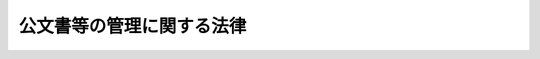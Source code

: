 .. _H21HO066:

==========================
公文書等の管理に関する法律
==========================

.. raw:: html
    
    
    <b>公文書等の管理に関する法律<br>
    （平成二十一年七月一日法律第六十六号）</b><br><br><div align="right">最終改正：平成二四年一一月二六日法律第九八号</div><br><div align="right"><table width="" border="0"><tr><td><font color="RED">（最終改正までの未施行法令）</font></td></tr><tr><td><a href="/cgi-bin/idxmiseko.cgi?H_RYAKU=%95%bd%93%f1%88%ea%96%40%98%5a%98%5a&amp;H_NO=%95%bd%90%ac%93%f1%8f%5c%8e%6c%94%4e%8f%5c%88%ea%8c%8e%93%f1%8f%5c%98%5a%93%fa%96%40%97%a5%91%e6%8b%e3%8f%5c%94%aa%8d%86&amp;H_PATH=/miseko/H21HO066/H24HO098.html" target="inyo">平成二十四年十一月二十六日法律第九十八号</a></td><td align="right">（未施行）</td></tr><tr></tr><tr><td align="right">　</td><td></td></tr><tr></tr></table></div><a name="0000000000000000000000000000000000000000000000000000000000000000000000000000000"></a>
    <br>
    　<a href="#1000000000001000000000000000000000000000000000000000000000000000000000000000000" target="data">第一章　総則（第一条―第三条）</a>
    <br>
    　<a href="#1000000000002000000000000000000000000000000000000000000000000000000000000000000" target="data">第二章　行政文書の管理</a>
    <br>
    　　<a href="#1000000000002000000001000000000000000000000000000000000000000000000000000000000" target="data">第一節　文書の作成（第四条）</a>
    <br>
    　　<a href="#1000000000002000000002000000000000000000000000000000000000000000000000000000000" target="data">第二節　行政文書の整理等（第五条―第十条）</a>
    <br>
    　<a href="#1000000000003000000000000000000000000000000000000000000000000000000000000000000" target="data">第三章　法人文書の管理（第十一条―第十三条）</a>
    <br>
    　<a href="#1000000000004000000000000000000000000000000000000000000000000000000000000000000" target="data">第四章　歴史公文書等の保存、利用等（第十四条―第二十七条）</a>
    <br>
    　<a href="#1000000000005000000000000000000000000000000000000000000000000000000000000000000" target="data">第五章　公文書管理委員会（第二十八条―第三十条）</a>
    <br>
    　<a href="#1000000000006000000000000000000000000000000000000000000000000000000000000000000" target="data">第六章　雑則（第三十一条―第三十四条）</a>
    <br>
    　<a href="#5000000000000000000000000000000000000000000000000000000000000000000000000000000" target="data">附則</a>
    <br><p>　　　<b><a name="1000000000001000000000000000000000000000000000000000000000000000000000000000000">第一章　総則</a>
    </b>
    </p><p>
    </p><div class="arttitle"><a name="100000000000000000000000000000000000000000000000010000000000000000%E5%9B%BD%E5%8F%8A%E3%81%B3%E7%8B%AC%E7%AB%8B%E8%A1%8C%E6%94%BF%E6%B3%95%E4%BA%BA%E7%AD%89%E3%81%AE%E6%9C%89%E3%81%99%E3%82%8B%E3%81%9D%E3%81%AE%E8%AB%B8%E6%B4%BB%E5%8B%95%E3%82%92%E7%8F%BE%E5%9C%A8%E5%8F%8A%E3%81%B3%E5%B0%86%E6%9D%A5%E3%81%AE%E5%9B%BD%E6%B0%91%E3%81%AB%E8%AA%AC%E6%98%8E%E3%81%99%E3%82%8B%E8%B2%AC%E5%8B%99%E3%81%8C%E5%85%A8%E3%81%86%E3%81%95%E3%82%8C%E3%82%8B%E3%82%88%E3%81%86%E3%81%AB%E3%81%99%E3%82%8B%E3%81%93%E3%81%A8%E3%82%92%E7%9B%AE%E7%9A%84%E3%81%A8%E3%81%99%E3%82%8B%E3%80%82%0A&lt;/DIV&gt;%0A%0A&lt;P&gt;%0A&lt;DIV%20class=" arttitle></a><a name="1000000000000000000000000000000000000000000000000200000000000000000000000000000">（定義）</a>
    </div><div class="item"><b>第二条</b>
    <a name="1000000000000000000000000000000000000000000000000200000000001000000000000000000"></a>
    　この法律において「行政機関」とは、次に掲げる機関をいう。
    <div class="number"><b><a name="1000000000000000000000000000000000000000000000000200000000001000000001000000000">一</a>
    </b>
    　法律の規定に基づき内閣に置かれる機関（内閣府を除く。）及び内閣の所轄の下に置かれる機関
    </div>
    <div class="number"><b><a name="1000000000000000000000000000000000000000000000000200000000001000000002000000000">二</a>
    </b>
    　内閣府、宮内庁並びに<a href="/cgi-bin/idxrefer.cgi?H_FILE=%95%bd%88%ea%88%ea%96%40%94%aa%8b%e3&amp;REF_NAME=%93%e0%8a%74%95%7b%90%dd%92%75%96%40&amp;ANCHOR_F=&amp;ANCHOR_T=" target="inyo">内閣府設置法</a>
    （平成十一年法律第八十九号）<a href="/cgi-bin/idxrefer.cgi?H_FILE=%95%bd%88%ea%88%ea%96%40%94%aa%8b%e3&amp;REF_NAME=%91%e6%8e%6c%8f%5c%8b%e3%8f%f0%91%e6%88%ea%8d%80&amp;ANCHOR_F=1000000000000000000000000000000000000000000000004900000000001000000000000000000&amp;ANCHOR_T=1000000000000000000000000000000000000000000000004900000000001000000000000000000#1000000000000000000000000000000000000000000000004900000000001000000000000000000" target="inyo">第四十九条第一項</a>
    及び<a href="/cgi-bin/idxrefer.cgi?H_FILE=%95%bd%88%ea%88%ea%96%40%94%aa%8b%e3&amp;REF_NAME=%91%e6%93%f1%8d%80&amp;ANCHOR_F=1000000000000000000000000000000000000000000000004900000000002000000000000000000&amp;ANCHOR_T=1000000000000000000000000000000000000000000000004900000000002000000000000000000#1000000000000000000000000000000000000000000000004900000000002000000000000000000" target="inyo">第二項</a>
    に規定する機関（これらの機関のうち第四号の政令で定める機関が置かれる機関にあっては、当該政令で定める機関を除く。）
    </div>
    <div class="number"><b><a name="1000000000000000000000000000000000000000000000000200000000001000000003000000000">三</a>
    </b>
    　<a href="/cgi-bin/idxrefer.cgi?H_FILE=%8f%ba%93%f1%8e%4f%96%40%88%ea%93%f1%81%5a&amp;REF_NAME=%8d%91%89%c6%8d%73%90%ad%91%67%90%44%96%40&amp;ANCHOR_F=&amp;ANCHOR_T=" target="inyo">国家行政組織法</a>
    （昭和二十三年法律第百二十号）<a href="/cgi-bin/idxrefer.cgi?H_FILE=%8f%ba%93%f1%8e%4f%96%40%88%ea%93%f1%81%5a&amp;REF_NAME=%91%e6%8e%4f%8f%f0%91%e6%93%f1%8d%80&amp;ANCHOR_F=1000000000000000000000000000000000000000000000000300000000002000000000000000000&amp;ANCHOR_T=1000000000000000000000000000000000000000000000000300000000002000000000000000000#1000000000000000000000000000000000000000000000000300000000002000000000000000000" target="inyo">第三条第二項</a>
    に規定する機関（第五号の政令で定める機関が置かれる機関にあっては、当該政令で定める機関を除く。）
    </div>
    <div class="number"><b><a name="1000000000000000000000000000000000000000000000000200000000001000000004000000000">四</a>
    </b>
    　<a href="/cgi-bin/idxrefer.cgi?H_FILE=%95%bd%88%ea%88%ea%96%40%94%aa%8b%e3&amp;REF_NAME=%93%e0%8a%74%95%7b%90%dd%92%75%96%40%91%e6%8e%4f%8f%5c%8b%e3%8f%f0&amp;ANCHOR_F=1000000000000000000000000000000000000000000000003900000000000000000000000000000&amp;ANCHOR_T=1000000000000000000000000000000000000000000000003900000000000000000000000000000#1000000000000000000000000000000000000000000000003900000000000000000000000000000" target="inyo">内閣府設置法第三十九条</a>
    及び<a href="/cgi-bin/idxrefer.cgi?H_FILE=%95%bd%88%ea%88%ea%96%40%94%aa%8b%e3&amp;REF_NAME=%91%e6%8c%dc%8f%5c%8c%dc%8f%f0&amp;ANCHOR_F=1000000000000000000000000000000000000000000000005500000000000000000000000000000&amp;ANCHOR_T=1000000000000000000000000000000000000000000000005500000000000000000000000000000#1000000000000000000000000000000000000000000000005500000000000000000000000000000" target="inyo">第五十五条</a>
    並びに<a href="/cgi-bin/idxrefer.cgi?H_FILE=%8f%ba%93%f1%93%f1%96%40%8e%b5%81%5a&amp;REF_NAME=%8b%7b%93%e0%92%a1%96%40&amp;ANCHOR_F=&amp;ANCHOR_T=" target="inyo">宮内庁法</a>
    （昭和二十二年法律第七十号）<a href="/cgi-bin/idxrefer.cgi?H_FILE=%8f%ba%93%f1%93%f1%96%40%8e%b5%81%5a&amp;REF_NAME=%91%e6%8f%5c%98%5a%8f%f0%91%e6%93%f1%8d%80&amp;ANCHOR_F=1000000000000000000000000000000000000000000000001600000000002000000000000000000&amp;ANCHOR_T=1000000000000000000000000000000000000000000000001600000000002000000000000000000#1000000000000000000000000000000000000000000000001600000000002000000000000000000" target="inyo">第十六条第二項</a>
    の機関並びに<a href="/cgi-bin/idxrefer.cgi?H_FILE=%95%bd%88%ea%88%ea%96%40%94%aa%8b%e3&amp;REF_NAME=%93%e0%8a%74%95%7b%90%dd%92%75%96%40%91%e6%8e%6c%8f%5c%8f%f0&amp;ANCHOR_F=1000000000000000000000000000000000000000000000004000000000000000000000000000000&amp;ANCHOR_T=1000000000000000000000000000000000000000000000004000000000000000000000000000000#1000000000000000000000000000000000000000000000004000000000000000000000000000000" target="inyo">内閣府設置法第四十条</a>
    及び<a href="/cgi-bin/idxrefer.cgi?H_FILE=%95%bd%88%ea%88%ea%96%40%94%aa%8b%e3&amp;REF_NAME=%91%e6%8c%dc%8f%5c%98%5a%8f%f0&amp;ANCHOR_F=1000000000000000000000000000000000000000000000005600000000000000000000000000000&amp;ANCHOR_T=1000000000000000000000000000000000000000000000005600000000000000000000000000000#1000000000000000000000000000000000000000000000005600000000000000000000000000000" target="inyo">第五十六条</a>
    （<a href="/cgi-bin/idxrefer.cgi?H_FILE=%8f%ba%93%f1%93%f1%96%40%8e%b5%81%5a&amp;REF_NAME=%8b%7b%93%e0%92%a1%96%40%91%e6%8f%5c%94%aa%8f%f0%91%e6%88%ea%8d%80&amp;ANCHOR_F=1000000000000000000000000000000000000000000000001800000000001000000000000000000&amp;ANCHOR_T=1000000000000000000000000000000000000000000000001800000000001000000000000000000#1000000000000000000000000000000000000000000000001800000000001000000000000000000" target="inyo">宮内庁法第十八条第一項</a>
    において準用する場合を含む。）の特別の機関で、政令で定めるもの
    </div>
    <div class="number"><b><a name="1000000000000000000000000000000000000000000000000200000000001000000005000000000">五</a>
    </b>
    　<a href="/cgi-bin/idxrefer.cgi?H_FILE=%8f%ba%93%f1%8e%4f%96%40%88%ea%93%f1%81%5a&amp;REF_NAME=%8d%91%89%c6%8d%73%90%ad%91%67%90%44%96%40%91%e6%94%aa%8f%f0%82%cc%93%f1&amp;ANCHOR_F=1000000000000000000000000000000000000000000000000800200000000000000000000000000&amp;ANCHOR_T=1000000000000000000000000000000000000000000000000800200000000000000000000000000#1000000000000000000000000000000000000000000000000800200000000000000000000000000" target="inyo">国家行政組織法第八条の二</a>
    の施設等機関及び<a href="/cgi-bin/idxrefer.cgi?H_FILE=%8f%ba%93%f1%8e%4f%96%40%88%ea%93%f1%81%5a&amp;REF_NAME=%93%af%96%40%91%e6%94%aa%8f%f0%82%cc%8e%4f&amp;ANCHOR_F=1000000000000000000000000000000000000000000000000800300000000000000000000000000&amp;ANCHOR_T=1000000000000000000000000000000000000000000000000800300000000000000000000000000#1000000000000000000000000000000000000000000000000800300000000000000000000000000" target="inyo">同法第八条の三</a>
    の特別の機関で、政令で定めるもの
    </div>
    <div class="number"><b><a name="1000000000000000000000000000000000000000000000000200000000001000000006000000000">六</a>
    </b>
    　会計検査院
    </div>
    </div>
    <div class="item"><b><a name="1000000000000000000000000000000000000000000000000200000000002000000000000000000">２</a>
    </b>
    　この法律において「独立行政法人等」とは、<a href="/cgi-bin/idxrefer.cgi?H_FILE=%95%bd%88%ea%88%ea%96%40%88%ea%81%5a%8e%4f&amp;REF_NAME=%93%c6%97%a7%8d%73%90%ad%96%40%90%6c%92%ca%91%a5%96%40&amp;ANCHOR_F=&amp;ANCHOR_T=" target="inyo">独立行政法人通則法</a>
    （平成十一年法律第百三号）<a href="/cgi-bin/idxrefer.cgi?H_FILE=%95%bd%88%ea%88%ea%96%40%88%ea%81%5a%8e%4f&amp;REF_NAME=%91%e6%93%f1%8f%f0%91%e6%88%ea%8d%80&amp;ANCHOR_F=1000000000000000000000000000000000000000000000000200000000001000000000000000000&amp;ANCHOR_T=1000000000000000000000000000000000000000000000000200000000001000000000000000000#1000000000000000000000000000000000000000000000000200000000001000000000000000000" target="inyo">第二条第一項</a>
    に規定する独立行政法人及び別表第一に掲げる法人をいう。
    </div>
    <div class="item"><b><a name="1000000000000000000000000000000000000000000000000200000000003000000000000000000">３</a>
    </b>
    　この法律において「国立公文書館等」とは、次に掲げる施設をいう。
    <div class="number"><b><a name="1000000000000000000000000000000000000000000000000200000000003000000001000000000">一</a>
    </b>
    　独立行政法人国立公文書館（以下「国立公文書館」という。）の設置する公文書館
    </div>
    <div class="number"><b><a name="1000000000000000000000000000000000000000000000000200000000003000000002000000000">二</a>
    </b>
    　行政機関の施設及び独立行政法人等の施設であって、前号に掲げる施設に類する機能を有するものとして政令で定めるもの
    </div>
    </div>
    <div class="item"><b><a name="1000000000000000000000000000000000000000000000000200000000004000000000000000000">４</a>
    </b>
    　この法律において「行政文書」とは、行政機関の職員が職務上作成し、又は取得した文書（図画及び電磁的記録（電子的方式、磁気的方式その他人の知覚によっては認識することができない方式で作られた記録をいう。以下同じ。）を含む。第十九条を除き、以下同じ。）であって、当該行政機関の職員が組織的に用いるものとして、当該行政機関が保有しているものをいう。ただし、次に掲げるものを除く。
    <div class="number"><b><a name="1000000000000000000000000000000000000000000000000200000000004000000001000000000">一</a>
    </b>
    　官報、白書、新聞、雑誌、書籍その他不特定多数の者に販売することを目的として発行されるもの
    </div>
    <div class="number"><b><a name="1000000000000000000000000000000000000000000000000200000000004000000002000000000">二</a>
    </b>
    　特定歴史公文書等
    </div>
    <div class="number"><b><a name="1000000000000000000000000000000000000000000000000200000000004000000003000000000">三</a>
    </b>
    　政令で定める研究所その他の施設において、政令で定めるところにより、歴史的若しくは文化的な資料又は学術研究用の資料として特別の管理がされているもの（前号に掲げるものを除く。）
    </div>
    </div>
    <div class="item"><b><a name="1000000000000000000000000000000000000000000000000200000000005000000000000000000">５</a>
    </b>
    　この法律において「法人文書」とは、独立行政法人等の役員又は職員が職務上作成し、又は取得した文書であって、当該独立行政法人等の役員又は職員が組織的に用いるものとして、当該独立行政法人等が保有しているものをいう。ただし、次に掲げるものを除く。
    <div class="number"><b><a name="1000000000000000000000000000000000000000000000000200000000005000000001000000000">一</a>
    </b>
    　官報、白書、新聞、雑誌、書籍その他不特定多数の者に販売することを目的として発行されるもの
    </div>
    <div class="number"><b><a name="1000000000000000000000000000000000000000000000000200000000005000000002000000000">二</a>
    </b>
    　特定歴史公文書等
    </div>
    <div class="number"><b><a name="1000000000000000000000000000000000000000000000000200000000005000000003000000000">三</a>
    </b>
    　政令で定める博物館その他の施設において、政令で定めるところにより、歴史的若しくは文化的な資料又は学術研究用の資料として特別の管理がされているもの（前号に掲げるものを除く。）
    </div>
    <div class="number"><b><a name="1000000000000000000000000000000000000000000000000200000000005000000004000000000">四</a>
    </b>
    　別表第二の上欄に掲げる独立行政法人等が保有している文書であって、政令で定めるところにより、専ら同表下欄に掲げる業務に係るものとして、同欄に掲げる業務以外の業務に係るものと区分されるもの
    </div>
    </div>
    <div class="item"><b><a name="1000000000000000000000000000000000000000000000000200000000006000000000000000000">６</a>
    </b>
    　この法律において「歴史公文書等」とは、歴史資料として重要な公文書その他の文書をいう。
    </div>
    <div class="item"><b><a name="1000000000000000000000000000000000000000000000000200000000007000000000000000000">７</a>
    </b>
    　この法律において「特定歴史公文書等」とは、歴史公文書等のうち、次に掲げるものをいう。
    <div class="number"><b><a name="1000000000000000000000000000000000000000000000000200000000007000000001000000000">一</a>
    </b>
    　第八条第一項の規定により国立公文書館等に移管されたもの
    </div>
    <div class="number"><b><a name="1000000000000000000000000000000000000000000000000200000000007000000002000000000">二</a>
    </b>
    　第十一条第四項の規定により国立公文書館等に移管されたもの
    </div>
    <div class="number"><b><a name="1000000000000000000000000000000000000000000000000200000000007000000003000000000">三</a>
    </b>
    　第十四条第四項の規定により国立公文書館の設置する公文書館に移管されたもの
    </div>
    <div class="number"><b><a name="1000000000000000000000000000000000000000000000000200000000007000000004000000000">四</a>
    </b>
    　法人その他の団体（国及び独立行政法人等を除く。以下「法人等」という。）又は個人から国立公文書館等に寄贈され、又は寄託されたもの
    </div>
    </div>
    <div class="item"><b><a name="1000000000000000000000000000000000000000000000000200000000008000000000000000000">８</a>
    </b>
    　この法律において「公文書等」とは、次に掲げるものをいう。
    <div class="number"><b><a name="1000000000000000000000000000000000000000000000000200000000008000000001000000000">一</a>
    </b>
    　行政文書
    </div>
    <div class="number"><b><a name="1000000000000000000000000000000000000000000000000200000000008000000002000000000">二</a>
    </b>
    　法人文書
    </div>
    <div class="number"><b><a name="1000000000000000000000000000000000000000000000000200000000008000000003000000000">三</a>
    </b>
    　特定歴史公文書等
    </div>
    </div>
    
    <p>
    </p><div class="arttitle"><a name="1000000000000000000000000000000000000000000000000300000000000000000000000000000">（他の法令との関係）</a>
    </div><div class="item"><b>第三条</b>
    <a name="1000000000000000000000000000000000000000000000000300000000001000000000000000000"></a>
    　公文書等の管理については、他の法律又はこれに基づく命令に特別の定めがある場合を除くほか、この法律の定めるところによる。
    </div>
    
    
    <p>　　　<b><a name="1000000000002000000000000000000000000000000000000000000000000000000000000000000">第二章　行政文書の管理</a>
    </b>
    </p><p>　　　　<b><a name="1000000000002000000001000000000000000000000000000000000000000000000000000000000">第一節　文書の作成</a>
    </b>
    </p><p>
    </p><div class="item"><b><a name="1000000000000000000000000000000000000000000000000400000000000000000000000000000">第四条</a>
    </b>
    <a name="1000000000000000000000000000000000000000000000000400000000001000000000000000000"></a>
    　行政機関の職員は、第一条の目的の達成に資するため、当該行政機関における経緯も含めた意思決定に至る過程並びに当該行政機関の事務及び事業の実績を合理的に跡付け、又は検証することができるよう、処理に係る事案が軽微なものである場合を除き、次に掲げる事項その他の事項について、文書を作成しなければならない。
    <div class="number"><b><a name="1000000000000000000000000000000000000000000000000400000000001000000001000000000">一</a>
    </b>
    　法令の制定又は改廃及びその経緯
    </div>
    <div class="number"><b><a name="1000000000000000000000000000000000000000000000000400000000001000000002000000000">二</a>
    </b>
    　前号に定めるもののほか、閣議、関係行政機関の長で構成される会議又は省議（これらに準ずるものを含む。）の決定又は了解及びその経緯
    </div>
    <div class="number"><b><a name="1000000000000000000000000000000000000000000000000400000000001000000003000000000">三</a>
    </b>
    　複数の行政機関による申合せ又は他の行政機関若しくは地方公共団体に対して示す基準の設定及びその経緯
    </div>
    <div class="number"><b><a name="1000000000000000000000000000000000000000000000000400000000001000000004000000000">四</a>
    </b>
    　個人又は法人の権利義務の得喪及びその経緯
    </div>
    <div class="number"><b><a name="1000000000000000000000000000000000000000000000000400000000001000000005000000000">五</a>
    </b>
    　職員の人事に関する事項
    </div>
    </div>
    
    
    <p>　　　　<b><a name="1000000000002000000002000000000000000000000000000000000000000000000000000000000">第二節　行政文書の整理等</a>
    </b>
    </p><p>
    </p><div class="arttitle"><a name="1000000000000000000000000000000000000000000000000500000000000000000000000000000">（整理）</a>
    </div><div class="item"><b>第五条</b>
    <a name="1000000000000000000000000000000000000000000000000500000000001000000000000000000"></a>
    　行政機関の職員が行政文書を作成し、又は取得したときは、当該行政機関の長は、政令で定めるところにより、当該行政文書について分類し、名称を付するとともに、保存期間及び保存期間の満了する日を設定しなければならない。
    </div>
    <div class="item"><b><a name="1000000000000000000000000000000000000000000000000500000000002000000000000000000">２</a>
    </b>
    　行政機関の長は、能率的な事務又は事業の処理及び行政文書の適切な保存に資するよう、単独で管理することが適当であると認める行政文書を除き、適時に、相互に密接な関連を有する行政文書（保存期間を同じくすることが適当であるものに限る。）を一の集合物（以下「行政文書ファイル」という。）にまとめなければならない。
    </div>
    <div class="item"><b><a name="1000000000000000000000000000000000000000000000000500000000003000000000000000000">３</a>
    </b>
    　前項の場合において、行政機関の長は、政令で定めるところにより、当該行政文書ファイルについて分類し、名称を付するとともに、保存期間及び保存期間の満了する日を設定しなければならない。
    </div>
    <div class="item"><b><a name="1000000000000000000000000000000000000000000000000500000000004000000000000000000">４</a>
    </b>
    　行政機関の長は、第一項及び前項の規定により設定した保存期間及び保存期間の満了する日を、政令で定めるところにより、延長することができる。
    </div>
    <div class="item"><b><a name="1000000000000000000000000000000000000000000000000500000000005000000000000000000">５</a>
    </b>
    　行政機関の長は、行政文書ファイル及び単独で管理している行政文書（以下「行政文書ファイル等」という。）について、保存期間（延長された場合にあっては、延長後の保存期間。以下同じ。）の満了前のできる限り早い時期に、保存期間が満了したときの措置として、歴史公文書等に該当するものにあっては政令で定めるところにより国立公文書館等への移管の措置を、それ以外のものにあっては廃棄の措置をとるべきことを定めなければならない。
    </div>
    
    <p>
    </p><div class="arttitle"><a name="1000000000000000000000000000000000000000000000000600000000000000000000000000000">（保存）</a>
    </div><div class="item"><b>第六条</b>
    <a name="1000000000000000000000000000000000000000000000000600000000001000000000000000000"></a>
    　行政機関の長は、行政文書ファイル等について、当該行政文書ファイル等の保存期間の満了する日までの間、その内容、時の経過、利用の状況等に応じ、適切な保存及び利用を確保するために必要な場所において、適切な記録媒体により、識別を容易にするための措置を講じた上で保存しなければならない。
    </div>
    <div class="item"><b><a name="1000000000000000000000000000000000000000000000000600000000002000000000000000000">２</a>
    </b>
    　前項の場合において、行政機関の長は、当該行政文書ファイル等の集中管理の推進に努めなければならない。
    </div>
    
    <p>
    </p><div class="arttitle"><a name="1000000000000000000000000000000000000000000000000700000000000000000000000000000">（行政文書ファイル管理簿）</a>
    </div><div class="item"><b>第七条</b>
    <a name="1000000000000000000000000000000000000000000000000700000000001000000000000000000"></a>
    　行政機関の長は、行政文書ファイル等の管理を適切に行うため、政令で定めるところにより、行政文書ファイル等の分類、名称、保存期間、保存期間の満了する日、保存期間が満了したときの措置及び保存場所その他の必要な事項（<a href="/cgi-bin/idxrefer.cgi?H_FILE=%95%bd%88%ea%88%ea%96%40%8e%6c%93%f1&amp;REF_NAME=%8d%73%90%ad%8b%40%8a%d6%82%cc%95%db%97%4c%82%b7%82%e9%8f%ee%95%f1%82%cc%8c%f6%8a%4a%82%c9%8a%d6%82%b7%82%e9%96%40%97%a5&amp;ANCHOR_F=&amp;ANCHOR_T=" target="inyo">行政機関の保有する情報の公開に関する法律</a>
    （平成十一年法律第四十二号。以下「行政機関情報公開法」という。）<a href="/cgi-bin/idxrefer.cgi?H_FILE=%95%bd%88%ea%88%ea%96%40%8e%6c%93%f1&amp;REF_NAME=%91%e6%8c%dc%8f%f0&amp;ANCHOR_F=1000000000000000000000000000000000000000000000000500000000000000000000000000000&amp;ANCHOR_T=1000000000000000000000000000000000000000000000000500000000000000000000000000000#1000000000000000000000000000000000000000000000000500000000000000000000000000000" target="inyo">第五条</a>
    に規定する不開示情報に該当するものを除く。）を帳簿（以下「行政文書ファイル管理簿」という。）に記載しなければならない。ただし、政令で定める期間未満の保存期間が設定された行政文書ファイル等については、この限りでない。
    </div>
    <div class="item"><b><a name="1000000000000000000000000000000000000000000000000700000000002000000000000000000">２</a>
    </b>
    　行政機関の長は、行政文書ファイル管理簿について、政令で定めるところにより、当該行政機関の事務所に備えて一般の閲覧に供するとともに、電子情報処理組織を使用する方法その他の情報通信の技術を利用する方法により公表しなければならない。
    </div>
    
    <p>
    </p><div class="arttitle"><a name="1000000000000000000000000000000000000000000000000800000000000000000000000000000">（移管又は廃棄）</a>
    </div><div class="item"><b>第八条</b>
    <a name="1000000000000000000000000000000000000000000000000800000000001000000000000000000"></a>
    　行政機関の長は、保存期間が満了した行政文書ファイル等について、第五条第五項の規定による定めに基づき、国立公文書館等に移管し、又は廃棄しなければならない。
    </div>
    <div class="item"><b><a name="1000000000000000000000000000000000000000000000000800000000002000000000000000000">２</a>
    </b>
    　行政機関（会計検査院を除く。以下この項、第四項、次条第三項、第十条第三項、第三十条及び第三十一条において同じ。）の長は、前項の規定により、保存期間が満了した行政文書ファイル等を廃棄しようとするときは、あらかじめ、内閣総理大臣に協議し、その同意を得なければならない。この場合において、内閣総理大臣の同意が得られないときは、当該行政機関の長は、当該行政文書ファイル等について、新たに保存期間及び保存期間の満了する日を設定しなければならない。
    </div>
    <div class="item"><b><a name="1000000000000000000000000000000000000000000000000800000000003000000000000000000">３</a>
    </b>
    　行政機関の長は、第一項の規定により国立公文書館等に移管する行政文書ファイル等について、第十六条第一項第一号に掲げる場合に該当するものとして国立公文書館等において利用の制限を行うことが適切であると認める場合には、その旨の意見を付さなければならない。
    </div>
    <div class="item"><b><a name="1000000000000000000000000000000000000000000000000800000000004000000000000000000">４</a>
    </b>
    　内閣総理大臣は、行政文書ファイル等について特に保存の必要があると認める場合には、当該行政文書ファイル等を保有する行政機関の長に対し、当該行政文書ファイル等について、廃棄の措置をとらないように求めることができる。
    </div>
    
    <p>
    </p><div class="arttitle"><a name="1000000000000000000000000000000000000000000000000900000000000000000000000000000">（管理状況の報告等）</a>
    </div><div class="item"><b>第九条</b>
    <a name="1000000000000000000000000000000000000000000000000900000000001000000000000000000"></a>
    　行政機関の長は、行政文書ファイル管理簿の記載状況その他の行政文書の管理の状況について、毎年度、内閣総理大臣に報告しなければならない。
    </div>
    <div class="item"><b><a name="1000000000000000000000000000000000000000000000000900000000002000000000000000000">２</a>
    </b>
    　内閣総理大臣は、毎年度、前項の報告を取りまとめ、その概要を公表しなければならない。
    </div>
    <div class="item"><b><a name="1000000000000000000000000000000000000000000000000900000000003000000000000000000">３</a>
    </b>
    　内閣総理大臣は、第一項に定めるもののほか、行政文書の適正な管理を確保するために必要があると認める場合には、行政機関の長に対し、行政文書の管理について、その状況に関する報告若しくは資料の提出を求め、又は当該職員に実地調査をさせることができる。
    </div>
    <div class="item"><b><a name="1000000000000000000000000000000000000000000000000900000000004000000000000000000">４</a>
    </b>
    　内閣総理大臣は、前項の場合において歴史公文書等の適切な移管を確保するために必要があると認めるときは、国立公文書館に、当該報告若しくは資料の提出を求めさせ、又は実地調査をさせることができる。
    </div>
    
    <p>
    </p><div class="arttitle"><a name="1000000000000000000000000000000000000000000000001000000000000000000000000000000">（行政文書管理規則）</a>
    </div><div class="item"><b>第十条</b>
    <a name="1000000000000000000000000000000000000000000000001000000000001000000000000000000"></a>
    　行政機関の長は、行政文書の管理が第四条から前条までの規定に基づき適正に行われることを確保するため、行政文書の管理に関する定め（以下「行政文書管理規則」という。）を設けなければならない。
    </div>
    <div class="item"><b><a name="1000000000000000000000000000000000000000000000001000000000002000000000000000000">２</a>
    </b>
    　行政文書管理規則には、行政文書に関する次に掲げる事項を記載しなければならない。
    <div class="number"><b><a name="1000000000000000000000000000000000000000000000001000000000002000000001000000000">一</a>
    </b>
    　作成に関する事項
    </div>
    <div class="number"><b><a name="1000000000000000000000000000000000000000000000001000000000002000000002000000000">二</a>
    </b>
    　整理に関する事項
    </div>
    <div class="number"><b><a name="1000000000000000000000000000000000000000000000001000000000002000000003000000000">三</a>
    </b>
    　保存に関する事項
    </div>
    <div class="number"><b><a name="1000000000000000000000000000000000000000000000001000000000002000000004000000000">四</a>
    </b>
    　行政文書ファイル管理簿に関する事項
    </div>
    <div class="number"><b><a name="1000000000000000000000000000000000000000000000001000000000002000000005000000000">五</a>
    </b>
    　移管又は廃棄に関する事項
    </div>
    <div class="number"><b><a name="1000000000000000000000000000000000000000000000001000000000002000000006000000000">六</a>
    </b>
    　管理状況の報告に関する事項
    </div>
    <div class="number"><b><a name="1000000000000000000000000000000000000000000000001000000000002000000007000000000">七</a>
    </b>
    　その他政令で定める事項
    </div>
    </div>
    <div class="item"><b><a name="1000000000000000000000000000000000000000000000001000000000003000000000000000000">３</a>
    </b>
    　行政機関の長は、行政文書管理規則を設けようとするときは、あらかじめ、内閣総理大臣に協議し、その同意を得なければならない。これを変更しようとするときも、同様とする。
    </div>
    <div class="item"><b><a name="1000000000000000000000000000000000000000000000001000000000004000000000000000000">４</a>
    </b>
    　行政機関の長は、行政文書管理規則を設けたときは、遅滞なく、これを公表しなければならない。これを変更したときも、同様とする。
    </div>
    
    
    
    <p>　　　<b><a name="1000000000003000000000000000000000000000000000000000000000000000000000000000000">第三章　法人文書の管理</a>
    </b>
    </p><p>
    </p><div class="arttitle"><a name="1000000000000000000000000000000000000000000000001100000000000000000000000000000">（法人文書の管理に関する原則）</a>
    </div><div class="item"><b>第十一条</b>
    <a name="1000000000000000000000000000000000000000000000001100000000001000000000000000000"></a>
    　独立行政法人等は、第四条から第六条までの規定に準じて、法人文書を適正に管理しなければならない。
    </div>
    <div class="item"><b><a name="1000000000000000000000000000000000000000000000001100000000002000000000000000000">２</a>
    </b>
    　独立行政法人等は、法人文書ファイル等（能率的な事務又は事業の処理及び法人文書の適切な保存に資するよう、相互に密接な関連を有する法人文書を一の集合物にまとめたもの並びに単独で管理している法人文書をいう。以下同じ。）の管理を適切に行うため、政令で定めるところにより、法人文書ファイル等の分類、名称、保存期間、保存期間の満了する日、保存期間が満了したときの措置及び保存場所その他の必要な事項（<a href="/cgi-bin/idxrefer.cgi?H_FILE=%95%bd%88%ea%8e%4f%96%40%88%ea%8e%6c%81%5a&amp;REF_NAME=%93%c6%97%a7%8d%73%90%ad%96%40%90%6c%93%99%82%cc%95%db%97%4c%82%b7%82%e9%8f%ee%95%f1%82%cc%8c%f6%8a%4a%82%c9%8a%d6%82%b7%82%e9%96%40%97%a5&amp;ANCHOR_F=&amp;ANCHOR_T=" target="inyo">独立行政法人等の保有する情報の公開に関する法律</a>
    （平成十三年法律第百四十号。以下「独立行政法人等情報公開法」という。）<a href="/cgi-bin/idxrefer.cgi?H_FILE=%95%bd%88%ea%8e%4f%96%40%88%ea%8e%6c%81%5a&amp;REF_NAME=%91%e6%8c%dc%8f%f0&amp;ANCHOR_F=1000000000000000000000000000000000000000000000000500000000000000000000000000000&amp;ANCHOR_T=1000000000000000000000000000000000000000000000000500000000000000000000000000000#1000000000000000000000000000000000000000000000000500000000000000000000000000000" target="inyo">第五条</a>
    に規定する不開示情報に該当するものを除く。）を帳簿（以下「法人文書ファイル管理簿」という。）に記載しなければならない。ただし、政令で定める期間未満の保存期間が設定された法人文書ファイル等については、この限りでない。
    </div>
    <div class="item"><b><a name="1000000000000000000000000000000000000000000000001100000000003000000000000000000">３</a>
    </b>
    　独立行政法人等は、法人文書ファイル管理簿について、政令で定めるところにより、当該独立行政法人等の事務所に備えて一般の閲覧に供するとともに、電子情報処理組織を使用する方法その他の情報通信の技術を利用する方法により公表しなければならない。
    </div>
    <div class="item"><b><a name="1000000000000000000000000000000000000000000000001100000000004000000000000000000">４</a>
    </b>
    　独立行政法人等は、保存期間が満了した法人文書ファイル等について、歴史公文書等に該当するものにあっては政令で定めるところにより国立公文書館等に移管し、それ以外のものにあっては廃棄しなければならない。
    </div>
    <div class="item"><b><a name="1000000000000000000000000000000000000000000000001100000000005000000000000000000">５</a>
    </b>
    　独立行政法人等は、前項の規定により国立公文書館等に移管する法人文書ファイル等について、第十六条第一項第二号に掲げる場合に該当するものとして国立公文書館等において利用の制限を行うことが適切であると認める場合には、その旨の意見を付さなければならない。
    </div>
    
    <p>
    </p><div class="arttitle"><a name="1000000000000000000000000000000000000000000000001200000000000000000000000000000">（管理状況の報告等）</a>
    </div><div class="item"><b>第十二条</b>
    <a name="1000000000000000000000000000000000000000000000001200000000001000000000000000000"></a>
    　独立行政法人等は、法人文書ファイル管理簿の記載状況その他の法人文書の管理の状況について、毎年度、内閣総理大臣に報告しなければならない。
    </div>
    <div class="item"><b><a name="1000000000000000000000000000000000000000000000001200000000002000000000000000000">２</a>
    </b>
    　内閣総理大臣は、毎年度、前項の報告を取りまとめ、その概要を公表しなければならない。
    </div>
    
    <p>
    </p><div class="arttitle"><a name="1000000000000000000000000000000000000000000000001300000000000000000000000000000">（法人文書管理規則）</a>
    </div><div class="item"><b>第十三条</b>
    <a name="1000000000000000000000000000000000000000000000001300000000001000000000000000000"></a>
    　独立行政法人等は、法人文書の管理が前二条の規定に基づき適正に行われることを確保するため、第十条第二項の規定を参酌して、法人文書の管理に関する定め（以下「法人文書管理規則」という。）を設けなければならない。
    </div>
    <div class="item"><b><a name="1000000000000000000000000000000000000000000000001300000000002000000000000000000">２</a>
    </b>
    　独立行政法人等は、法人文書管理規則を設けたときは、遅滞なく、これを公表しなければならない。これを変更したときも、同様とする。
    </div>
    
    
    <p>　　　<b><a name="1000000000004000000000000000000000000000000000000000000000000000000000000000000">第四章　歴史公文書等の保存、利用等</a>
    </b>
    </p><p>
    </p><div class="arttitle"><a name="1000000000000000000000000000000000000000000000001400000000000000000000000000000">（行政機関以外の国の機関が保有する歴史公文書等の保存及び移管）</a>
    </div><div class="item"><b>第十四条</b>
    <a name="1000000000000000000000000000000000000000000000001400000000001000000000000000000"></a>
    　国の機関（行政機関を除く。以下この条において同じ。）は、内閣総理大臣と協議して定めるところにより、当該国の機関が保有する歴史公文書等の適切な保存のために必要な措置を講ずるものとする。
    </div>
    <div class="item"><b><a name="1000000000000000000000000000000000000000000000001400000000002000000000000000000">２</a>
    </b>
    　内閣総理大臣は、前項の協議による定めに基づき、歴史公文書等について、国立公文書館において保存する必要があると認める場合には、当該歴史公文書等を保有する国の機関との合意により、その移管を受けることができる。
    </div>
    <div class="item"><b><a name="1000000000000000000000000000000000000000000000001400000000003000000000000000000">３</a>
    </b>
    　前項の場合において、必要があると認めるときは、内閣総理大臣は、あらかじめ、国立公文書館の意見を聴くことができる。
    </div>
    <div class="item"><b><a name="1000000000000000000000000000000000000000000000001400000000004000000000000000000">４</a>
    </b>
    　内閣総理大臣は、第二項の規定により移管を受けた歴史公文書等を国立公文書館の設置する公文書館に移管するものとする。
    </div>
    
    <p>
    </p><div class="arttitle"><a name="1000000000000000000000000000000000000000000000001500000000000000000000000000000">（特定歴史公文書等の保存等）</a>
    </div><div class="item"><b>第十五条</b>
    <a name="1000000000000000000000000000000000000000000000001500000000001000000000000000000"></a>
    　国立公文書館等の長（国立公文書館等が行政機関の施設である場合にあってはその属する行政機関の長、国立公文書館等が独立行政法人等の施設である場合にあってはその施設を設置した独立行政法人等をいう。以下同じ。）は、特定歴史公文書等について、第二十五条の規定により廃棄されるに至る場合を除き、永久に保存しなければならない。
    </div>
    <div class="item"><b><a name="1000000000000000000000000000000000000000000000001500000000002000000000000000000">２</a>
    </b>
    　国立公文書館等の長は、特定歴史公文書等について、その内容、保存状態、時の経過、利用の状況等に応じ、適切な保存及び利用を確保するために必要な場所において、適切な記録媒体により、識別を容易にするための措置を講じた上で保存しなければならない。
    </div>
    <div class="item"><b><a name="1000000000000000000000000000000000000000000000001500000000003000000000000000000">３</a>
    </b>
    　国立公文書館等の長は、特定歴史公文書等に個人情報（生存する個人に関する情報であって、当該情報に含まれる氏名、生年月日その他の記述等により特定の個人を識別することができるもの（他の情報と照合することができ、それにより特定の個人を識別することができることとなるものを含む。）をいう。）が記録されている場合には、当該個人情報の漏えいの防止のために必要な措置を講じなければならない。
    </div>
    <div class="item"><b><a name="1000000000000000000000000000000000000000000000001500000000004000000000000000000">４</a>
    </b>
    　国立公文書館等の長は、政令で定めるところにより、特定歴史公文書等の分類、名称、移管又は寄贈若しくは寄託をした者の名称又は氏名、移管又は寄贈若しくは寄託を受けた時期及び保存場所その他の特定歴史公文書等の適切な保存を行い、及び適切な利用に資するために必要な事項を記載した目録を作成し、公表しなければならない。
    </div>
    
    <p>
    </p><div class="arttitle"><a name="1000000000000000000000000000000000000000000000001600000000000000000000000000000">（特定歴史公文書等の利用請求及びその取扱い）</a>
    </div><div class="item"><b>第十六条</b>
    <a name="1000000000000000000000000000000000000000000000001600000000001000000000000000000"></a>
    　国立公文書館等の長は、当該国立公文書館等において保存されている特定歴史公文書等について前条第四項の目録の記載に従い利用の請求があった場合には、次に掲げる場合を除き、これを利用させなければならない。
    <div class="number"><b><a name="1000000000000000000000000000000000000000000000001600000000001000000001000000000">一</a>
    </b>
    　当該特定歴史公文書等が行政機関の長から移管されたものであって、当該特定歴史公文書等に次に掲げる情報が記録されている場合<div class="para1"><b>イ</b>　<a href="/cgi-bin/idxrefer.cgi?H_FILE=%95%bd%88%ea%88%ea%96%40%8e%6c%93%f1&amp;REF_NAME=%8d%73%90%ad%8b%40%8a%d6%8f%ee%95%f1%8c%f6%8a%4a%96%40%91%e6%8c%dc%8f%f0%91%e6%88%ea%8d%86&amp;ANCHOR_F=1000000000000000000000000000000000000000000000000500000000001000000001000000000&amp;ANCHOR_T=1000000000000000000000000000000000000000000000000500000000001000000001000000000#1000000000000000000000000000000000000000000000000500000000001000000001000000000" target="inyo">行政機関情報公開法第五条第一号</a>
    に掲げる情報</div>
    <div class="para1"><b>ロ</b>　<a href="/cgi-bin/idxrefer.cgi?H_FILE=%95%bd%88%ea%88%ea%96%40%8e%6c%93%f1&amp;REF_NAME=%8d%73%90%ad%8b%40%8a%d6%8f%ee%95%f1%8c%f6%8a%4a%96%40%91%e6%8c%dc%8f%f0%91%e6%93%f1%8d%86&amp;ANCHOR_F=1000000000000000000000000000000000000000000000000500000000001000000002000000000&amp;ANCHOR_T=1000000000000000000000000000000000000000000000000500000000001000000002000000000#1000000000000000000000000000000000000000000000000500000000001000000002000000000" target="inyo">行政機関情報公開法第五条第二号</a>
    又は<a href="/cgi-bin/idxrefer.cgi?H_FILE=%95%bd%88%ea%88%ea%96%40%8e%6c%93%f1&amp;REF_NAME=%91%e6%98%5a%8d%86&amp;ANCHOR_F=1000000000000000000000000000000000000000000000000500000000001000000006000000000&amp;ANCHOR_T=1000000000000000000000000000000000000000000000000500000000001000000006000000000#1000000000000000000000000000000000000000000000000500000000001000000006000000000" target="inyo">第六号</a>
    イ若しくはホに掲げる情報</div>
    <div class="para1"><b>ハ</b>　公にすることにより、国の安全が害されるおそれ、他国若しくは国際機関との信頼関係が損なわれるおそれ又は他国若しくは国際機関との交渉上不利益を被るおそれがあると当該特定歴史公文書等を移管した行政機関の長が認めることにつき相当の理由がある情報</div>
    <div class="para1"><b>ニ</b>　公にすることにより、犯罪の予防、鎮圧又は捜査、公訴の維持、刑の執行その他の公共の安全と秩序の維持に支障を及ぼすおそれがあると当該特定歴史公文書等を移管した行政機関の長が認めることにつき相当の理由がある情報</div>
    
    </div>
    <div class="number"><b><a name="1000000000000000000000000000000000000000000000001600000000001000000002000000000">二</a>
    </b>
    　当該特定歴史公文書等が独立行政法人等から移管されたものであって、当該特定歴史公文書等に次に掲げる情報が記録されている場合<div class="para1"><b>イ</b>　<a href="/cgi-bin/idxrefer.cgi?H_FILE=%95%bd%88%ea%8e%4f%96%40%88%ea%8e%6c%81%5a&amp;REF_NAME=%93%c6%97%a7%8d%73%90%ad%96%40%90%6c%93%99%8f%ee%95%f1%8c%f6%8a%4a%96%40%91%e6%8c%dc%8f%f0%91%e6%88%ea%8d%86&amp;ANCHOR_F=1000000000000000000000000000000000000000000000000500000000001000000001000000000&amp;ANCHOR_T=1000000000000000000000000000000000000000000000000500000000001000000001000000000#1000000000000000000000000000000000000000000000000500000000001000000001000000000" target="inyo">独立行政法人等情報公開法第五条第一号</a>
    に掲げる情報</div>
    <div class="para1"><b>ロ</b>　<a href="/cgi-bin/idxrefer.cgi?H_FILE=%95%bd%88%ea%8e%4f%96%40%88%ea%8e%6c%81%5a&amp;REF_NAME=%93%c6%97%a7%8d%73%90%ad%96%40%90%6c%93%99%8f%ee%95%f1%8c%f6%8a%4a%96%40%91%e6%8c%dc%8f%f0%91%e6%93%f1%8d%86&amp;ANCHOR_F=1000000000000000000000000000000000000000000000000500000000001000000002000000000&amp;ANCHOR_T=1000000000000000000000000000000000000000000000000500000000001000000002000000000#1000000000000000000000000000000000000000000000000500000000001000000002000000000" target="inyo">独立行政法人等情報公開法第五条第二号</a>
    又は<a href="/cgi-bin/idxrefer.cgi?H_FILE=%95%bd%88%ea%8e%4f%96%40%88%ea%8e%6c%81%5a&amp;REF_NAME=%91%e6%8e%6c%8d%86&amp;ANCHOR_F=1000000000000000000000000000000000000000000000000500000000001000000004000000000&amp;ANCHOR_T=1000000000000000000000000000000000000000000000000500000000001000000004000000000#1000000000000000000000000000000000000000000000000500000000001000000004000000000" target="inyo">第四号</a>
    イからハまで若しくはトに掲げる情報</div>
    
    </div>
    <div class="number"><b><a name="1000000000000000000000000000000000000000000000001600000000001000000003000000000">三</a>
    </b>
    　当該特定歴史公文書等が国の機関（行政機関を除く。）から移管されたものであって、当該国の機関との合意において利用の制限を行うこととされている場合
    </div>
    <div class="number"><b><a name="1000000000000000000000000000000000000000000000001600000000001000000004000000000">四</a>
    </b>
    　当該特定歴史公文書等がその全部又は一部を一定の期間公にしないことを条件に法人等又は個人から寄贈され、又は寄託されたものであって、当該期間が経過していない場合
    </div>
    <div class="number"><b><a name="1000000000000000000000000000000000000000000000001600000000001000000005000000000">五</a>
    </b>
    　当該特定歴史公文書等の原本を利用に供することにより当該原本の破損若しくはその汚損を生ずるおそれがある場合又は当該特定歴史公文書等を保存する国立公文書館等において当該原本が現に使用されている場合
    </div>
    </div>
    <div class="item"><b><a name="1000000000000000000000000000000000000000000000001600000000002000000000000000000">２</a>
    </b>
    　国立公文書館等の長は、前項に規定する利用の請求（以下「利用請求」という。）に係る特定歴史公文書等が同項第一号又は第二号に該当するか否かについて判断するに当たっては、当該特定歴史公文書等が行政文書又は法人文書として作成又は取得されてからの時の経過を考慮するとともに、当該特定歴史公文書等に第八条第三項又は第十一条第五項の規定による意見が付されている場合には、当該意見を参酌しなければならない。
    </div>
    <div class="item"><b><a name="1000000000000000000000000000000000000000000000001600000000003000000000000000000">３</a>
    </b>
    　国立公文書館等の長は、第一項第一号から第四号までに掲げる場合であっても、同項第一号イからニまで若しくは第二号イ若しくはロに掲げる情報又は同項第三号の制限若しくは同項第四号の条件に係る情報が記録されている部分を容易に区分して除くことができるときは、利用請求をした者に対し、当該部分を除いた部分を利用させなければならない。ただし、当該部分を除いた部分に有意の情報が記録されていないと認められるときは、この限りでない。
    </div>
    
    <p>
    </p><div class="arttitle"><a name="1000000000000000000000000000000000000000000000001700000000000000000000000000000">（本人情報の取扱い）</a>
    </div><div class="item"><b>第十七条</b>
    <a name="1000000000000000000000000000000000000000000000001700000000001000000000000000000"></a>
    　国立公文書館等の長は、前条第一項第一号イ及び第二号イの規定にかかわらず、これらの規定に掲げる情報により識別される特定の個人（以下この条において「本人」という。）から、当該情報が記録されている特定歴史公文書等について利用請求があった場合において、政令で定めるところにより本人であることを示す書類の提示又は提出があったときは、本人の生命、健康、生活又は財産を害するおそれがある情報が記録されている場合を除き、当該特定歴史公文書等につきこれらの規定に掲げる情報が記録されている部分についても、利用させなければならない。
    </div>
    
    <p>
    </p><div class="arttitle"><a name="1000000000000000000000000000000000000000000000001800000000000000000000000000000">（第三者に対する意見書提出の機会の付与等）</a>
    </div><div class="item"><b>第十八条</b>
    <a name="1000000000000000000000000000000000000000000000001800000000001000000000000000000"></a>
    　利用請求に係る特定歴史公文書等に国、独立行政法人等、地方公共団体、地方独立行政法人及び利用請求をした者以外の者（以下この条において「第三者」という。）に関する情報が記録されている場合には、国立公文書館等の長は、当該特定歴史公文書等を利用させるか否かについての決定をするに当たって、当該情報に係る第三者に対し、利用請求に係る特定歴史公文書等の名称その他政令で定める事項を通知して、意見書を提出する機会を与えることができる。
    </div>
    <div class="item"><b><a name="1000000000000000000000000000000000000000000000001800000000002000000000000000000">２</a>
    </b>
    　国立公文書館等の長は、第三者に関する情報が記録されている特定歴史公文書等の利用をさせようとする場合であって、当該情報が<a href="/cgi-bin/idxrefer.cgi?H_FILE=%95%bd%88%ea%88%ea%96%40%8e%6c%93%f1&amp;REF_NAME=%8d%73%90%ad%8b%40%8a%d6%8f%ee%95%f1%8c%f6%8a%4a%96%40%91%e6%8c%dc%8f%f0%91%e6%88%ea%8d%86&amp;ANCHOR_F=1000000000000000000000000000000000000000000000000500000000002000000001000000000&amp;ANCHOR_T=1000000000000000000000000000000000000000000000000500000000002000000001000000000#1000000000000000000000000000000000000000000000000500000000002000000001000000000" target="inyo">行政機関情報公開法第五条第一号</a>
    ロ若しくは<a href="/cgi-bin/idxrefer.cgi?H_FILE=%95%bd%88%ea%88%ea%96%40%8e%6c%93%f1&amp;REF_NAME=%91%e6%93%f1%8d%86&amp;ANCHOR_F=1000000000000000000000000000000000000000000000000500000000002000000002000000000&amp;ANCHOR_T=1000000000000000000000000000000000000000000000000500000000002000000002000000000#1000000000000000000000000000000000000000000000000500000000002000000002000000000" target="inyo">第二号</a>
    ただし書に規定する情報又は<a href="/cgi-bin/idxrefer.cgi?H_FILE=%95%bd%88%ea%8e%4f%96%40%88%ea%8e%6c%81%5a&amp;REF_NAME=%93%c6%97%a7%8d%73%90%ad%96%40%90%6c%93%99%8f%ee%95%f1%8c%f6%8a%4a%96%40%91%e6%8c%dc%8f%f0%91%e6%88%ea%8d%86&amp;ANCHOR_F=1000000000000000000000000000000000000000000000000500000000002000000001000000000&amp;ANCHOR_T=1000000000000000000000000000000000000000000000000500000000002000000001000000000#1000000000000000000000000000000000000000000000000500000000002000000001000000000" target="inyo">独立行政法人等情報公開法第五条第一号</a>
    ロ若しくは<a href="/cgi-bin/idxrefer.cgi?H_FILE=%95%bd%88%ea%8e%4f%96%40%88%ea%8e%6c%81%5a&amp;REF_NAME=%91%e6%93%f1%8d%86&amp;ANCHOR_F=1000000000000000000000000000000000000000000000000500000000002000000002000000000&amp;ANCHOR_T=1000000000000000000000000000000000000000000000000500000000002000000002000000000#1000000000000000000000000000000000000000000000000500000000002000000002000000000" target="inyo">第二号</a>
    ただし書に規定する情報に該当すると認めるときは、利用させる旨の決定に先立ち、当該第三者に対し、利用請求に係る特定歴史公文書等の名称その他政令で定める事項を書面により通知して、意見書を提出する機会を与えなければならない。ただし、当該第三者の所在が判明しない場合は、この限りでない。
    </div>
    <div class="item"><b><a name="1000000000000000000000000000000000000000000000001800000000003000000000000000000">３</a>
    </b>
    　国立公文書館等の長は、特定歴史公文書等であって第十六条第一項第一号ハ又はニに該当するものとして第八条第三項の規定により意見を付されたものを利用させる旨の決定をする場合には、あらかじめ、当該特定歴史公文書等を移管した行政機関の長に対し、利用請求に係る特定歴史公文書等の名称その他政令で定める事項を書面により通知して、意見書を提出する機会を与えなければならない。
    </div>
    <div class="item"><b><a name="1000000000000000000000000000000000000000000000001800000000004000000000000000000">４</a>
    </b>
    　国立公文書館等の長は、第一項又は第二項の規定により意見書を提出する機会を与えられた第三者が当該特定歴史公文書等を利用させることに反対の意思を表示した意見書を提出した場合において、当該特定歴史公文書等を利用させる旨の決定をするときは、その決定の日と利用させる日との間に少なくとも二週間を置かなければならない。この場合において、国立公文書館等の長は、その決定後直ちに、当該意見書（第二十一条第二項第二号において「反対意見書」という。）を提出した第三者に対し、利用させる旨の決定をした旨及びその理由並びに利用させる日を書面により通知しなければならない。
    </div>
    
    <p>
    </p><div class="arttitle"><a name="1000000000000000000000000000000000000000000000001900000000000000000000000000000">（利用の方法）</a>
    </div><div class="item"><b>第十九条</b>
    <a name="1000000000000000000000000000000000000000000000001900000000001000000000000000000"></a>
    　国立公文書館等の長が特定歴史公文書等を利用させる場合には、文書又は図画については閲覧又は写しの交付の方法により、電磁的記録についてはその種別、情報化の進展状況等を勘案して政令で定める方法により行う。ただし、閲覧の方法により特定歴史公文書等を利用させる場合にあっては、当該特定歴史公文書等の保存に支障を生ずるおそれがあると認めるときその他正当な理由があるときに限り、その写しを閲覧させる方法により、これを利用させることができる。
    </div>
    
    <p>
    </p><div class="arttitle"><a name="1000000000000000000000000000000000000000000000002000000000000000000000000000000">（手数料）</a>
    </div><div class="item"><b>第二十条</b>
    <a name="1000000000000000000000000000000000000000000000002000000000001000000000000000000"></a>
    　写しの交付により特定歴史公文書等を利用する者は、政令で定めるところにより、手数料を納めなければならない。
    </div>
    <div class="item"><b><a name="1000000000000000000000000000000000000000000000002000000000002000000000000000000">２</a>
    </b>
    　前項の手数料の額は、実費の範囲内において、できる限り利用しやすい額とするよう配慮して、国立公文書館等の長が定めるものとする。
    </div>
    
    <p>
    </p><div class="arttitle"><a name="1000000000000000000000000000000000000000000000002100000000000000000000000000000">（異議申立て及び公文書管理委員会への諮問）</a>
    </div><div class="item"><b>第二十一条</b>
    <a name="1000000000000000000000000000000000000000000000002100000000001000000000000000000"></a>
    　利用請求に対する処分又は利用請求に係る不作為について不服がある者は、国立公文書館等の長に対し、<a href="/cgi-bin/idxrefer.cgi?H_FILE=%8f%ba%8e%4f%8e%b5%96%40%88%ea%98%5a%81%5a&amp;REF_NAME=%8d%73%90%ad%95%73%95%9e%90%52%8d%b8%96%40&amp;ANCHOR_F=&amp;ANCHOR_T=" target="inyo">行政不服審査法</a>
    （昭和三十七年法律第百六十号）による異議申立てをすることができる。
    </div>
    <div class="item"><b><a name="1000000000000000000000000000000000000000000000002100000000002000000000000000000">２</a>
    </b>
    　前項の異議申立てがあったときは、当該異議申立てを受けた国立公文書館等の長は、次の各号のいずれかに該当する場合を除き、公文書管理委員会に諮問しなければならない。
    <div class="number"><b><a name="1000000000000000000000000000000000000000000000002100000000002000000001000000000">一</a>
    </b>
    　異議申立てが不適法であり、却下するとき。
    </div>
    <div class="number"><b><a name="1000000000000000000000000000000000000000000000002100000000002000000002000000000">二</a>
    </b>
    　決定で、異議申立てに係る利用請求に対する処分を取り消し又は変更し、当該異議申立てに係る特定歴史公文書等の全部を利用させることとするとき。ただし、当該異議申立てに係る特定歴史公文書等の利用について反対意見書が提出されているときを除く。
    </div>
    </div>
    
    <p>
    </p><div class="arttitle"><a name="1000000000000000000000000000000000000000000000002200000000000000000000000000000">（</a><a href="/cgi-bin/idxrefer.cgi?H_FILE=%95%bd%88%ea%8e%4f%96%40%88%ea%8e%6c%81%5a&amp;REF_NAME=%93%c6%97%a7%8d%73%90%ad%96%40%90%6c%93%99%8f%ee%95%f1%8c%f6%8a%4a%96%40&amp;ANCHOR_F=&amp;ANCHOR_T=" target="inyo">独立行政法人等情報公開法</a>
    及び<a href="/cgi-bin/idxrefer.cgi?H_FILE=%95%bd%88%ea%8c%dc%96%40%98%5a%81%5a&amp;REF_NAME=%8f%ee%95%f1%8c%f6%8a%4a%81%45%8c%c2%90%6c%8f%ee%95%f1%95%db%8c%ec%90%52%8d%b8%89%ef%90%dd%92%75%96%40&amp;ANCHOR_F=&amp;ANCHOR_T=" target="inyo">情報公開・個人情報保護審査会設置法</a>
    の準用）
    </div><div class="item"><b>第二十二条</b>
    <a name="1000000000000000000000000000000000000000000000002200000000001000000000000000000"></a>
    　<a href="/cgi-bin/idxrefer.cgi?H_FILE=%95%bd%88%ea%8e%4f%96%40%88%ea%8e%6c%81%5a&amp;REF_NAME=%93%c6%97%a7%8d%73%90%ad%96%40%90%6c%93%99%8f%ee%95%f1%8c%f6%8a%4a%96%40%91%e6%8f%5c%8b%e3%8f%f0&amp;ANCHOR_F=1000000000000000000000000000000000000000000000001900000000000000000000000000000&amp;ANCHOR_T=1000000000000000000000000000000000000000000000001900000000000000000000000000000#1000000000000000000000000000000000000000000000001900000000000000000000000000000" target="inyo">独立行政法人等情報公開法第十九条</a>
    及び<a href="/cgi-bin/idxrefer.cgi?H_FILE=%95%bd%88%ea%8e%4f%96%40%88%ea%8e%6c%81%5a&amp;REF_NAME=%91%e6%93%f1%8f%5c%8f%f0&amp;ANCHOR_F=1000000000000000000000000000000000000000000000002000000000000000000000000000000&amp;ANCHOR_T=1000000000000000000000000000000000000000000000002000000000000000000000000000000#1000000000000000000000000000000000000000000000002000000000000000000000000000000" target="inyo">第二十条</a>
    並びに<a href="/cgi-bin/idxrefer.cgi?H_FILE=%95%bd%88%ea%8c%dc%96%40%98%5a%81%5a&amp;REF_NAME=%8f%ee%95%f1%8c%f6%8a%4a%81%45%8c%c2%90%6c%8f%ee%95%f1%95%db%8c%ec%90%52%8d%b8%89%ef%90%dd%92%75%96%40&amp;ANCHOR_F=&amp;ANCHOR_T=" target="inyo">情報公開・個人情報保護審査会設置法</a>
    （平成十五年法律第六十号）<a href="/cgi-bin/idxrefer.cgi?H_FILE=%95%bd%88%ea%8c%dc%96%40%98%5a%81%5a&amp;REF_NAME=%91%e6%8b%e3%8f%f0&amp;ANCHOR_F=1000000000000000000000000000000000000000000000000900000000000000000000000000000&amp;ANCHOR_T=1000000000000000000000000000000000000000000000000900000000000000000000000000000#1000000000000000000000000000000000000000000000000900000000000000000000000000000" target="inyo">第九条</a>
    から<a href="/cgi-bin/idxrefer.cgi?H_FILE=%95%bd%88%ea%8c%dc%96%40%98%5a%81%5a&amp;REF_NAME=%91%e6%8f%5c%98%5a%8f%f0&amp;ANCHOR_F=1000000000000000000000000000000000000000000000001600000000000000000000000000000&amp;ANCHOR_T=1000000000000000000000000000000000000000000000001600000000000000000000000000000#1000000000000000000000000000000000000000000000001600000000000000000000000000000" target="inyo">第十六条</a>
    までの規定は、前条の規定による異議申立てについて準用する。この場合において、<a href="/cgi-bin/idxrefer.cgi?H_FILE=%95%bd%88%ea%8e%4f%96%40%88%ea%8e%6c%81%5a&amp;REF_NAME=%93%c6%97%a7%8d%73%90%ad%96%40%90%6c%93%99%8f%ee%95%f1%8c%f6%8a%4a%96%40%91%e6%8f%5c%8b%e3%8f%f0&amp;ANCHOR_F=1000000000000000000000000000000000000000000000001900000000000000000000000000000&amp;ANCHOR_T=1000000000000000000000000000000000000000000000001900000000000000000000000000000#1000000000000000000000000000000000000000000000001900000000000000000000000000000" target="inyo">独立行政法人等情報公開法第十九条</a>
    中「前条第二項」とあるのは「公文書等の管理に関する法律（以下「公文書管理法」という。）第二十一条第二項」と、「独立行政法人等」とあるのは「公文書管理法第十五条第一項に規定する国立公文書館等の長」と、同条第二号中「開示請求者（開示請求者が」とあるのは「利用請求（公文書管理法第十六条第二項に規定する利用請求をいう。以下同じ。）をした者（利用請求をした者が」と、同条第三号中「開示決定等について反対意見書」とあるのは「利用請求に対する処分について公文書管理法第十八条第四項に規定する反対意見書」と、<a href="/cgi-bin/idxrefer.cgi?H_FILE=%95%bd%88%ea%8e%4f%96%40%88%ea%8e%6c%81%5a&amp;REF_NAME=%93%c6%97%a7%8d%73%90%ad%96%40%90%6c%93%99%8f%ee%95%f1%8c%f6%8a%4a%96%40%91%e6%93%f1%8f%5c%8f%f0&amp;ANCHOR_F=1000000000000000000000000000000000000000000000002000000000000000000000000000000&amp;ANCHOR_T=1000000000000000000000000000000000000000000000002000000000000000000000000000000#1000000000000000000000000000000000000000000000002000000000000000000000000000000" target="inyo">独立行政法人等情報公開法第二十条</a>
    中「<a href="/cgi-bin/idxrefer.cgi?H_FILE=%95%bd%88%ea%8e%4f%96%40%88%ea%8e%6c%81%5a&amp;REF_NAME=%91%e6%8f%5c%8e%6c%8f%f0%91%e6%8e%4f%8d%80&amp;ANCHOR_F=1000000000000000000000000000000000000000000000001400000000003000000000000000000&amp;ANCHOR_T=1000000000000000000000000000000000000000000000001400000000003000000000000000000#1000000000000000000000000000000000000000000000001400000000003000000000000000000" target="inyo">第十四条第三項</a>
    」とあるのは「公文書管理法<a href="/cgi-bin/idxrefer.cgi?H_FILE=%95%bd%88%ea%8e%4f%96%40%88%ea%8e%6c%81%5a&amp;REF_NAME=%91%e6%8f%5c%94%aa%8f%f0%91%e6%8e%6c%8d%80&amp;ANCHOR_F=1000000000000000000000000000000000000000000000001800000000004000000000000000000&amp;ANCHOR_T=1000000000000000000000000000000000000000000000001800000000004000000000000000000#1000000000000000000000000000000000000000000000001800000000004000000000000000000" target="inyo">第十八条第四項</a>
    」と、<a href="/cgi-bin/idxrefer.cgi?H_FILE=%95%bd%88%ea%8e%4f%96%40%88%ea%8e%6c%81%5a&amp;REF_NAME=%93%af%8f%f0%91%e6%88%ea%8d%86&amp;ANCHOR_F=1000000000000000000000000000000000000000000000001800000000001000000001000000000&amp;ANCHOR_T=1000000000000000000000000000000000000000000000001800000000001000000001000000000#1000000000000000000000000000000000000000000000001800000000001000000001000000000" target="inyo">同条第一号</a>
    中「開示決定」とあるのは「利用させる旨の決定」と、<a href="/cgi-bin/idxrefer.cgi?H_FILE=%95%bd%88%ea%8e%4f%96%40%88%ea%8e%6c%81%5a&amp;REF_NAME=%93%af%8f%f0%91%e6%93%f1%8d%86&amp;ANCHOR_F=1000000000000000000000000000000000000000000000001800000000001000000002000000000&amp;ANCHOR_T=1000000000000000000000000000000000000000000000001800000000001000000002000000000#1000000000000000000000000000000000000000000000001800000000001000000002000000000" target="inyo">同条第二号</a>
    中「開示決定等」とあるのは「利用請求に対する処分」と、「法人文書を開示する」とあるのは「特定歴史公文書等（公文書管理法第二条第七項に規定する特定歴史公文書等をいう。以下この号において同じ。）を利用させる」と、「法人文書の開示」とあるのは「特定歴史公文書等を利用させること」と、<a href="/cgi-bin/idxrefer.cgi?H_FILE=%95%bd%88%ea%8c%dc%96%40%98%5a%81%5a&amp;REF_NAME=%8f%ee%95%f1%8c%f6%8a%4a%81%45%8c%c2%90%6c%8f%ee%95%f1%95%db%8c%ec%90%52%8d%b8%89%ef%90%dd%92%75%96%40%91%e6%8b%e3%8f%f0&amp;ANCHOR_F=1000000000000000000000000000000000000000000000000900000000000000000000000000000&amp;ANCHOR_T=1000000000000000000000000000000000000000000000000900000000000000000000000000000#1000000000000000000000000000000000000000000000000900000000000000000000000000000" target="inyo">情報公開・個人情報保護審査会設置法第九条</a>
    から<a href="/cgi-bin/idxrefer.cgi?H_FILE=%95%bd%88%ea%8c%dc%96%40%98%5a%81%5a&amp;REF_NAME=%91%e6%8f%5c%98%5a%8f%f0&amp;ANCHOR_F=1000000000000000000000000000000000000000000000001600000000000000000000000000000&amp;ANCHOR_T=1000000000000000000000000000000000000000000000001600000000000000000000000000000#1000000000000000000000000000000000000000000000001600000000000000000000000000000" target="inyo">第十六条</a>
    までの規定中「審査会」とあるのは「公文書管理委員会」と、<a href="/cgi-bin/idxrefer.cgi?H_FILE=%95%bd%88%ea%8c%dc%96%40%98%5a%81%5a&amp;REF_NAME=%93%af%96%40%91%e6%8b%e3%8f%f0%91%e6%88%ea%8d%80&amp;ANCHOR_F=1000000000000000000000000000000000000000000000000900000000001000000000000000000&amp;ANCHOR_T=1000000000000000000000000000000000000000000000000900000000001000000000000000000#1000000000000000000000000000000000000000000000000900000000001000000000000000000" target="inyo">同法第九条第一項</a>
    中「諮問庁」とあるのは「諮問庁（公文書等の管理に関する法律（以下「公文書管理法」という。）第二十一条第二項の規定により諮問をした公文書管理法第十五条第一項に規定する国立公文書館等の長をいう。以下この条において同じ。）」と、「行政文書等又は保有個人情報の提示」とあるのは「特定歴史公文書等（公文書管理法第二条第七項に規定する特定歴史公文書等をいう。以下同じ。）の提示」と、「行政文書等又は保有個人情報の開示」とあるのは「特定歴史公文書等の開示」と、同条第三項中「行政文書等に記録されている情報又は保有個人情報に含まれている情報」とあるのは「特定歴史公文書等に記録されている情報」と、同条第四項中「不服申立て」とあるのは「異議申立て」と、「、不服申立人」とあるのは「、異議申立人」と、「不服申立人等」とあるのは「異議申立人等」と、同法第十条から第十三条までの規定中「不服申立人等」とあるのは「異議申立人等」と、同法第十条第二項及び第十六条中「不服申立人」とあるのは「異議申立人」と、同法第十二条中「行政文書等又は保有個人情報」とあるのは「特定歴史公文書等」と読み替えるものとする。
    </div>
    
    <p>
    </p><div class="arttitle"><a name="1000000000000000000000000000000000000000000000002300000000000000000000000000000">（利用の促進）</a>
    </div><div class="item"><b>第二十三条</b>
    <a name="1000000000000000000000000000000000000000000000002300000000001000000000000000000"></a>
    　国立公文書館等の長は、特定歴史公文書等（第十六条の規定により利用させることができるものに限る。）について、展示その他の方法により積極的に一般の利用に供するよう努めなければならない。
    </div>
    
    <p>
    </p><div class="arttitle"><a name="1000000000000000000000000000000000000000000000002400000000000000000000000000000">（移管元行政機関等による利用の特例）</a>
    </div><div class="item"><b>第二十四条</b>
    <a name="1000000000000000000000000000000000000000000000002400000000001000000000000000000"></a>
    　特定歴史公文書等を移管した行政機関の長又は独立行政法人等が国立公文書館等の長に対してそれぞれその所掌事務又は業務を遂行するために必要であるとして当該特定歴史公文書等について利用請求をした場合には、第十六条第一項第一号又は第二号の規定は、適用しない。
    </div>
    
    <p>
    </p><div class="arttitle"><a name="1000000000000000000000000000000000000000000000002500000000000000000000000000000">（特定歴史公文書等の廃棄）</a>
    </div><div class="item"><b>第二十五条</b>
    <a name="1000000000000000000000000000000000000000000000002500000000001000000000000000000"></a>
    　国立公文書館等の長は、特定歴史公文書等として保存されている文書が歴史資料として重要でなくなったと認める場合には、内閣総理大臣に協議し、その同意を得て、当該文書を廃棄することができる。
    </div>
    
    <p>
    </p><div class="arttitle"><a name="1000000000000000000000000000000000000000000000002600000000000000000000000000000">（保存及び利用の状況の報告等）</a>
    </div><div class="item"><b>第二十六条</b>
    <a name="1000000000000000000000000000000000000000000000002600000000001000000000000000000"></a>
    　国立公文書館等の長は、特定歴史公文書等の保存及び利用の状況について、毎年度、内閣総理大臣に報告しなければならない。
    </div>
    <div class="item"><b><a name="1000000000000000000000000000000000000000000000002600000000002000000000000000000">２</a>
    </b>
    　内閣総理大臣は、毎年度、前項の報告を取りまとめ、その概要を公表しなければならない。
    </div>
    
    <p>
    </p><div class="arttitle"><a name="1000000000000000000000000000000000000000000000002700000000000000000000000000000">（利用等規則）</a>
    </div><div class="item"><b>第二十七条</b>
    <a name="1000000000000000000000000000000000000000000000002700000000001000000000000000000"></a>
    　国立公文書館等の長は、特定歴史公文書等の保存、利用及び廃棄が第十五条から第二十条まで及び第二十三条から前条までの規定に基づき適切に行われることを確保するため、特定歴史公文書等の保存、利用及び廃棄に関する定め（以下「利用等規則」という。）を設けなければならない。
    </div>
    <div class="item"><b><a name="1000000000000000000000000000000000000000000000002700000000002000000000000000000">２</a>
    </b>
    　利用等規則には、特定歴史公文書等に関する次に掲げる事項を記載しなければならない。
    <div class="number"><b><a name="1000000000000000000000000000000000000000000000002700000000002000000001000000000">一</a>
    </b>
    　保存に関する事項
    </div>
    <div class="number"><b><a name="1000000000000000000000000000000000000000000000002700000000002000000002000000000">二</a>
    </b>
    　第二十条に規定する手数料その他一般の利用に関する事項
    </div>
    <div class="number"><b><a name="1000000000000000000000000000000000000000000000002700000000002000000003000000000">三</a>
    </b>
    　特定歴史公文書等を移管した行政機関の長又は独立行政法人等による当該特定歴史公文書等の利用に関する事項
    </div>
    <div class="number"><b><a name="1000000000000000000000000000000000000000000000002700000000002000000004000000000">四</a>
    </b>
    　廃棄に関する事項
    </div>
    <div class="number"><b><a name="1000000000000000000000000000000000000000000000002700000000002000000005000000000">五</a>
    </b>
    　保存及び利用の状況の報告に関する事項
    </div>
    </div>
    <div class="item"><b><a name="1000000000000000000000000000000000000000000000002700000000003000000000000000000">３</a>
    </b>
    　国立公文書館等の長は、利用等規則を設けようとするときは、あらかじめ、内閣総理大臣に協議し、その同意を得なければならない。これを変更しようとするときも、同様とする。
    </div>
    <div class="item"><b><a name="1000000000000000000000000000000000000000000000002700000000004000000000000000000">４</a>
    </b>
    　国立公文書館等の長は、利用等規則を設けたときは、遅滞なく、これを公表しなければならない。これを変更したときも、同様とする。
    </div>
    
    
    <p>　　　<b><a name="1000000000005000000000000000000000000000000000000000000000000000000000000000000">第五章　公文書管理委員会</a>
    </b>
    </p><p>
    </p><div class="arttitle"><a name="1000000000000000000000000000000000000000000000002800000000000000000000000000000">（委員会の設置）</a>
    </div><div class="item"><b>第二十八条</b>
    <a name="1000000000000000000000000000000000000000000000002800000000001000000000000000000"></a>
    　内閣府に、公文書管理委員会（以下「委員会」という。）を置く。
    </div>
    <div class="item"><b><a name="1000000000000000000000000000000000000000000000002800000000002000000000000000000">２</a>
    </b>
    　委員会は、この法律の規定によりその権限に属させられた事項を処理する。
    </div>
    <div class="item"><b><a name="1000000000000000000000000000000000000000000000002800000000003000000000000000000">３</a>
    </b>
    　委員会の委員は、公文書等の管理に関して優れた識見を有する者のうちから、内閣総理大臣が任命する。
    </div>
    <div class="item"><b><a name="1000000000000000000000000000000000000000000000002800000000004000000000000000000">４</a>
    </b>
    　この法律に規定するもののほか、委員会の組織及び運営に関し必要な事項は、政令で定める。
    </div>
    
    <p>
    </p><div class="arttitle"><a name="1000000000000000000000000000000000000000000000002900000000000000000000000000000">（委員会への諮問）</a>
    </div><div class="item"><b>第二十九条</b>
    <a name="1000000000000000000000000000000000000000000000002900000000001000000000000000000"></a>
    　内閣総理大臣は、次に掲げる場合には、委員会に諮問しなければならない。
    <div class="number"><b><a name="1000000000000000000000000000000000000000000000002900000000001000000001000000000">一</a>
    </b>
    　第二条第一項第四号若しくは第五号、第三項第二号、第四項第三号若しくは第五項第三号若しくは第四号、第五条第一項若しくは第三項から第五項まで、第七条、第十条第二項第七号、第十一条第二項から第四項まで、第十五条第四項、第十七条、第十八条第一項から第三項まで、第十九条又は第二十条第一項の政令の制定又は改廃の立案をしようとするとき。
    </div>
    <div class="number"><b><a name="1000000000000000000000000000000000000000000000002900000000001000000002000000000">二</a>
    </b>
    　第十条第三項、第二十五条又は第二十七条第三項の規定による同意をしようとするとき。
    </div>
    <div class="number"><b><a name="1000000000000000000000000000000000000000000000002900000000001000000003000000000">三</a>
    </b>
    　第三十一条の規定による勧告をしようとするとき。
    </div>
    </div>
    
    <p>
    </p><div class="arttitle"><a name="1000000000000000000000000000000000000000000000003000000000000000000000000000000">（資料の提出等の求め）</a>
    </div><div class="item"><b>第三十条</b>
    <a name="1000000000000000000000000000000000000000000000003000000000001000000000000000000"></a>
    　委員会は、その所掌事務を遂行するため必要があると認める場合には、関係行政機関の長又は国立公文書館等の長に対し、資料の提出、意見の開陳、説明その他必要な協力を求めることができる。
    </div>
    
    
    <p>　　　<b><a name="1000000000006000000000000000000000000000000000000000000000000000000000000000000">第六章　雑則</a>
    </b>
    </p><p>
    </p><div class="arttitle"><a name="1000000000000000000000000000000000000000000000003100000000000000000000000000000">（内閣総理大臣の勧告）</a>
    </div><div class="item"><b>第三十一条</b>
    <a name="1000000000000000000000000000000000000000000000003100000000001000000000000000000"></a>
    　内閣総理大臣は、この法律を実施するため特に必要があると認める場合には、行政機関の長に対し、公文書等の管理について改善すべき旨の勧告をし、当該勧告の結果とられた措置について報告を求めることができる。
    </div>
    
    <p>
    </p><div class="arttitle"><a name="1000000000000000000000000000000000000000000000003200000000000000000000000000000">（研修）</a>
    </div><div class="item"><b>第三十二条</b>
    <a name="1000000000000000000000000000000000000000000000003200000000001000000000000000000"></a>
    　行政機関の長及び独立行政法人等は、それぞれ、当該行政機関又は当該独立行政法人等の職員に対し、公文書等の管理を適正かつ効果的に行うために必要な知識及び技能を習得させ、及び向上させるために必要な研修を行うものとする。
    </div>
    <div class="item"><b><a name="1000000000000000000000000000000000000000000000003200000000002000000000000000000">２</a>
    </b>
    　国立公文書館は、行政機関及び独立行政法人等の職員に対し、歴史公文書等の適切な保存及び移管を確保するために必要な知識及び技能を習得させ、及び向上させるために必要な研修を行うものとする。
    </div>
    
    <p>
    </p><div class="arttitle"><a name="1000000000000000000000000000000000000000000000003300000000000000000000000000000">（組織の見直しに伴う行政文書等の適正な管理のための措置）</a>
    </div><div class="item"><b>第三十三条</b>
    <a name="1000000000000000000000000000000000000000000000003300000000001000000000000000000"></a>
    　行政機関の長は、当該行政機関について統合、廃止等の組織の見直しが行われる場合には、その管理する行政文書について、統合、廃止等の組織の見直しの後においてこの法律の規定に準じた適正な管理が行われることが確保されるよう必要な措置を講じなければならない。
    </div>
    <div class="item"><b><a name="1000000000000000000000000000000000000000000000003300000000002000000000000000000">２</a>
    </b>
    　独立行政法人等は、当該独立行政法人等について民営化等の組織の見直しが行われる場合には、その管理する法人文書について、民営化等の組織の見直しの後においてこの法律の規定に準じた適正な管理が行われることが確保されるよう必要な措置を講じなければならない。
    </div>
    
    <p>
    </p><div class="arttitle"><a name="1000000000000000000000000000000000000000000000003400000000000000000000000000000">（地方公共団体の文書管理）</a>
    </div><div class="item"><b>第三十四条</b>
    <a name="1000000000000000000000000000000000000000000000003400000000001000000000000000000"></a>
    　地方公共団体は、この法律の趣旨にのっとり、その保有する文書の適正な管理に関して必要な施策を策定し、及びこれを実施するよう努めなければならない。
    </div>
    
    
    
    <br><a name="5000000000000000000000000000000000000000000000000000000000000000000000000000000"></a>
    　　　<a name="5000000001000000000000000000000000000000000000000000000000000000000000000000000"><b>附　則　抄</b></a>
    <br><p>
    </p><div class="arttitle">（施行期日）</div>
    <div class="item"><b>第一条</b>
    　この法律は、公布の日から起算して二年を超えない範囲内において政令で定める日から施行する。ただし、次の各号に掲げる規定は、当該各号に定める日から施行する。
    <div class="number"><b>一</b>の結果に基づいて必要な措置を講ずるものとする。
    </div>
    <div class="item"><b>２</b>
    　国会及び裁判所の文書の管理の在り方については、この法律の趣旨、国会及び裁判所の地位及び権能等を踏まえ、検討が行われるものとする。
    </div>
    
    <br>　　　<a name="5000000002000000000000000000000000000000000000000000000000000000000000000000000"><b>附　則　（平成二一年七月一〇日法律第七六号）　抄</b></a>
    <br><p>
    </p><div class="arttitle">（施行期日）</div>
    <div class="item"><b>第一条</b>
    　この法律は、公布の日から起算して三年を超えない範囲内において政令で定める日から施行する。ただし、次の各号に掲げる規定は、当該各号に定める日から施行する。
    <div class="number"><b>一</b>
    　次項、次条、附則第四条第二項及び第三項、第十三条並びに第二十二条の規定　公布の日
    </div>
    </div>
    
    <p>
    </p><div class="arttitle">（調整規定）</div>
    <div class="item"><b>第二十二条</b>
    　この法律の公布の日が、雇用保険法等の一部を改正する法律（平成二十一年法律第五号）の公布の日前である場合には、附則第十九条の規定の適用については同条中「第百五十五条」とあるのは「第百五十四条」と、「第百五十六条」とあるのは「第百五十五条」と、「第百五十四条」とあるのは「第百五十三条」とし、同法附則第十八条の規定の適用については同条中「第百五十四条」とあるのは「第百五十五条」と、「第百五十五条」とあるのは「第百五十六条」とする。
    </div>
    
    <br>　　　<a name="5000000003000000000000000000000000000000000000000000000000000000000000000000000"><b>附　則　（平成二三年五月二日法律第三九号）　抄</b></a>
    <br><p>
    </p><div class="arttitle">（施行期日）</div>
    <div class="item"><b>第一条</b>
    　この法律は、公布の日から施行する。ただし、第五条第一項及び第四十七条並びに附則第二十二条から第五十一条までの規定は、平成二十四年四月一日から施行する。
    </div>
    
    <p>
    </p><div class="arttitle">（罰則の適用に関する経過措置）</div>
    <div class="item"><b>第五十一条</b>
    　附則第一条ただし書に規定する規定の施行前にした行為に対する罰則の適用については、なお従前の例による。
    </div>
    
    <p>
    </p><div class="arttitle">（会社の業務の在り方の検討）</div>
    <div class="item"><b>第五十二条</b>
    　政府は、会社の成立後、この法律の施行の状況を勘案しつつ、会社が一般の金融機関が行う金融を補完するものであることを旨とする観点から、会社の業務の在り方について検討を加え、必要があると認めるときは、その結果に基づいて業務の廃止その他の所要の措置を講ずるものとする。
    </div>
    
    <br>　　　<a name="5000000004000000000000000000000000000000000000000000000000000000000000000000000"><b>附　則　（平成二三年五月二五日法律第五四号）　抄</b></a>
    <br><p>
    </p><div class="arttitle">（施行期日）</div>
    <div class="item"><b>第一条</b>
    　この法律は、公布の日から起算して一年六月を超えない範囲内において政令で定める日から施行する。
    </div>
    
    <br>　　　<a name="5000000005000000000000000000000000000000000000000000000000000000000000000000000"><b>附　則　（平成二三年八月一〇日法律第九四号）　抄</b></a>
    <br><p>
    </p><div class="arttitle">（施行期日）</div>
    <div class="item"><b>第一条</b>
    　この法律は、公布の日から施行する。
    </div>
    
    <br>　　　<a name="5000000006000000000000000000000000000000000000000000000000000000000000000000000"><b>附　則　（平成二四年一一月二六日法律第九八号）　抄</b></a>
    <br><p>
    </p><div class="arttitle">（施行期日）</div>
    <div class="item"><b>第一条</b>
    　この法律は、平成二十七年十月一日から施行する。
    </div>
    
    <br><br><a name="3000000001000000000000000000000000000000000000000000000000000000000000000000000">別表第一　（第二条関係）</a>
    <br><br><table border><tr valign="top"><td>
    名称</td>
    <td>
    根拠法</td>
    </tr><tr valign="top"><td>
    沖縄科学技術大学院大学学園</td>
    <td>
    沖縄科学技術大学院大学学園法（平成二十一年法律第七十六号）</td>
    </tr><tr valign="top"><td>
    沖縄振興開発金融公庫</td>
    <td>
    沖縄振興開発金融公庫法（昭和四十七年法律第三十一号）</td>
    </tr><tr valign="top"><td>
    株式会社国際協力銀行</td>
    <td>
    株式会社国際協力銀行法（平成二十三年法律第三十九号）</td>
    </tr><tr valign="top"><td>
    株式会社日本政策金融公庫</td>
    <td>
    株式会社日本政策金融公庫法（平成十九年法律第五十七号）</td>
    </tr><tr valign="top"><td>
    原子力損害賠償支援機構</td>
    <td>
    原子力損害賠償支援機構法（平成二十三年法律第九十四号）</td>
    </tr><tr valign="top"><td>
    国立大学法人</td>
    <td>
    国立大学法人法（平成十五年法律第百十二号）</td>
    </tr><tr valign="top"><td>
    新関西国際空港株式会社</td>
    <td>
    関西国際空港及び大阪国際空港の一体的かつ効率的な設置及び管理に関する法律（平成二十三年法律第五十四号）</td>
    </tr><tr valign="top"><td>
    大学共同利用機関法人</td>
    <td>
    国立大学法人法</td>
    </tr><tr valign="top"><td>
    日本銀行</td>
    <td>
    日本銀行法（平成九年法律第八十九号）</td>
    </tr><tr valign="top"><td>
    日本司法支援センター</td>
    <td>
    総合法律支援法（平成十六年法律第七十四号）</td>
    </tr><tr valign="top"><td>
    日本私立学校振興・共済事業団</td>
    <td>
    日本私立学校振興・共済事業団法（平成九年法律第四十八号）</td>
    </tr><tr valign="top"><td>
    日本中央競馬会</td>
    <td>
    日本中央競馬会法（昭和二十九年法律第二百五号）</td>
    </tr><tr valign="top"><td>
    日本年金機構</td>
    <td>
    日本年金機構法（平成十九年法律第百九号）</td>
    </tr><tr valign="top"><td>
    農水産業協同組合貯金保険機構</td>
    <td>
    農水産業協同組合貯金保険法（昭和四十八年法律第五十三号）</td>
    </tr><tr valign="top"><td>
    放送大学学園</td>
    <td>
    放送大学学園法（平成十四年法律第百五十六号）</td>
    </tr><tr valign="top"><td>
    預金保険機構</td>
    <td>
    預金保険法（昭和四十六年法律第三十四号）</td>
    </tr></table><br><br><a name="3000000002000000000000000000000000000000000000000000000000000000000000000000000">別表第二　（第二条関係）</a>
    <br><br><table border><tr valign="top"><td>
    新関西国際空港株式会社</td>
    <td>
    一　関西国際空港及び大阪国際空港の一体的かつ効率的な設置及び管理に関する法律（以下この項において「設置管理法」という。）第九条第一項の事業に係る業務のうち関西国際空港に係るものであって、次のいずれかに該当するもの<br>　イ　関西国際空港及び設置管理法第九条第一項第二号に規定する施設の設置（これらの建設に係るものを除く。）及び管理の事業に係る業務<br>　ロ　設置管理法第九条第一項第三号の政令で定める施設及び同項第六号に規定する施設の管理の事業に係る業務<br>　ハ　イ又はロに規定する事業に附帯する事業に係る業務<br>二　設置管理法第九条第一項の事業に係る業務のうち大阪国際空港に係るもの<br>三　設置管理法第九条第二項に規定する事業に係る業務</td>
    </tr><tr valign="top"><td>
    日本私立学校振興・共済事業団</td>
    <td>
    一　日本私立学校振興・共済事業団法（以下この項において「事業団法」という。）第二十三条第一項第六号から第八号までに掲げる業務<br>二　事業団法第二十三条第二項に規定する業務<br>三　事業団法第二十三条第三項第一号及び第二号に掲げる業務</td>
    </tr></table><br><br></div>